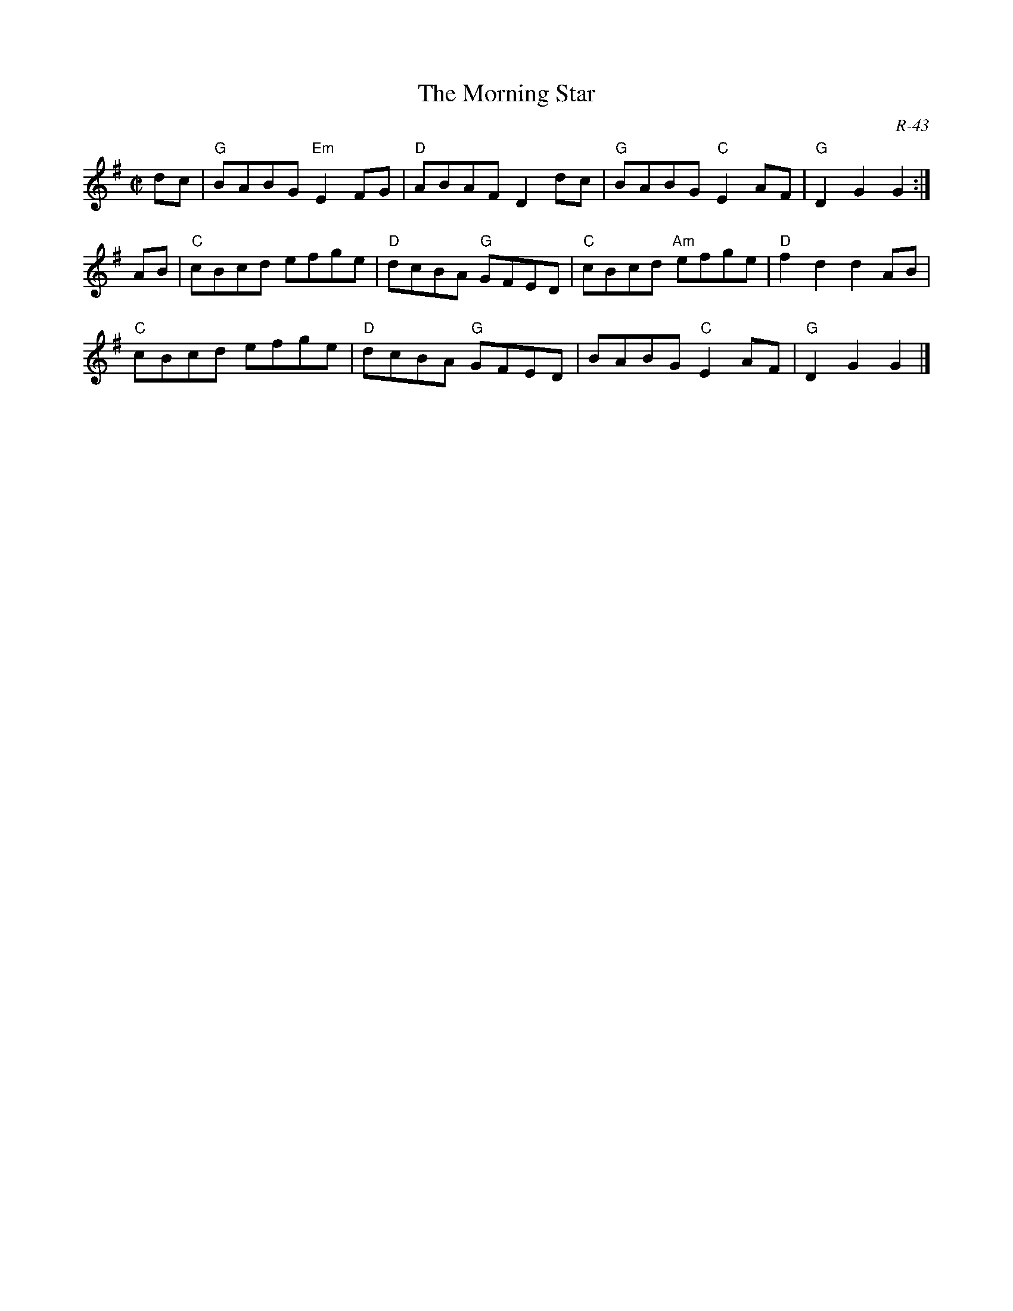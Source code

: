 X:1
T: Morning Star, The
C: R-43
M: C|
Z:
R: reel
K: G
dc| "G"BABG "Em"E2FG| "D"ABAF D2dc| "G"BABG "C"E2AF| "G"D2G2 G2 :|
\
AB| "C"cBcd efge| "D"dcBA "G"GFED| "C"cBcd "Am"efge| "D"f2d2 d2 AB|
    "C"cBcd efge| "D"dcBA "G"GFED| BABG "C"E2AF| "G"D2G2 G2 |]
%
